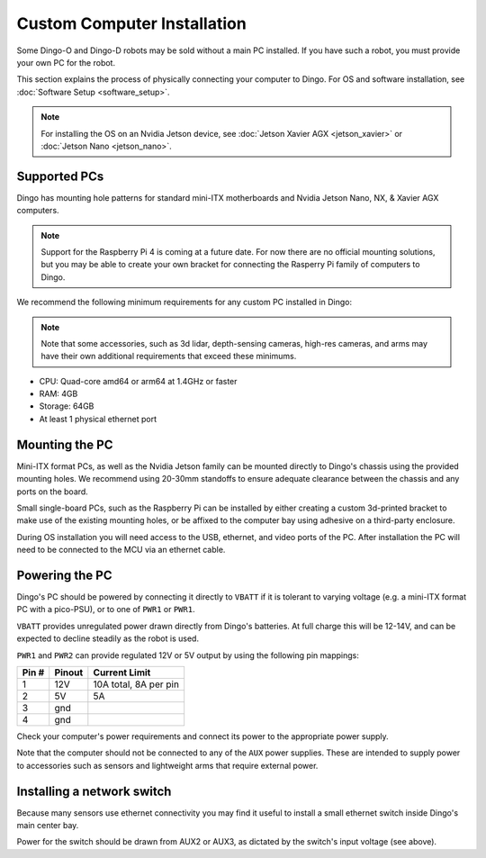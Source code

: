 Custom Computer Installation
==================================

Some Dingo-O and Dingo-D robots may be sold without a main PC installed.  If you have such a robot, you must provide
your own PC for the robot.

This section explains the process of physically connecting your computer to Dingo.  For OS and software installation,
see :doc:`Software Setup <software_setup>`.

.. note::

  For installing the OS on an Nvidia Jetson device, see :doc:`Jetson Xavier AGX <jetson_xavier>` or
  :doc:`Jetson Nano <jetson_nano>`.


Supported PCs
--------------

Dingo has mounting hole patterns for standard mini-ITX motherboards and Nvidia Jetson Nano, NX, & Xavier AGX computers.

.. note::

  Support for the Raspberry Pi 4 is coming at a future date.  For now there are no official mounting solutions, but
  you may be able to create your own bracket for connecting the Rasperry Pi family of computers to Dingo.

We recommend the following minimum requirements for any custom PC installed in Dingo:

.. note::

  Note that some accessories, such as 3d lidar, depth-sensing cameras, high-res cameras, and arms may have their
  own additional requirements that exceed these minimums.

* CPU: Quad-core amd64 or arm64 at 1.4GHz or faster
* RAM: 4GB
* Storage: 64GB
* At least 1 physical ethernet port


Mounting the PC
----------------

Mini-ITX format PCs, as well as the Nvidia Jetson family can be mounted directly to Dingo's chassis using the provided
mounting holes.  We recommend using 20-30mm standoffs to ensure adequate clearance between the chassis and any ports
on the board.

Small single-board PCs, such as the Raspberry Pi can be installed by either creating a custom 3d-printed bracket to make
use of the existing mounting holes, or be affixed to the computer bay using adhesive on a third-party enclosure.

During OS installation you will need access to the USB, ethernet, and video ports of the PC.  After installation
the PC will need to be connected to the MCU via an ethernet cable.


Powering the PC
----------------

Dingo's PC should be powered by connecting it directly to ``VBATT`` if it is tolerant to varying voltage (e.g.
a mini-ITX format PC with a pico-PSU), or to one of ``PWR1`` or ``PWR1``.

``VBATT`` provides unregulated power drawn directly from Dingo's batteries.  At full charge this will be 12-14V, and
can be expected to decline steadily as the robot is used.

``PWR1`` and ``PWR2`` can provide regulated 12V or 5V output by using the following pin mappings:

======  ======== ======================
Pin #   Pinout   Current Limit
======  ======== ======================
1       12V      10A total, 8A per pin
2       5V       5A
3       gnd
4       gnd
======  ======== ======================

Check your computer's power requirements and connect its power to the appropriate power supply.

Note that the computer should not be connected to any of the ``AUX`` power supplies.  These are intended to supply
power to accessories such as sensors and lightweight arms that require external power.


Installing a network switch
----------------------------

Because many sensors use ethernet connectivity you may find it useful to install a small ethernet switch inside Dingo's
main center bay.

Power for the switch should be drawn from AUX2 or AUX3, as dictated by the switch's input voltage (see above).
